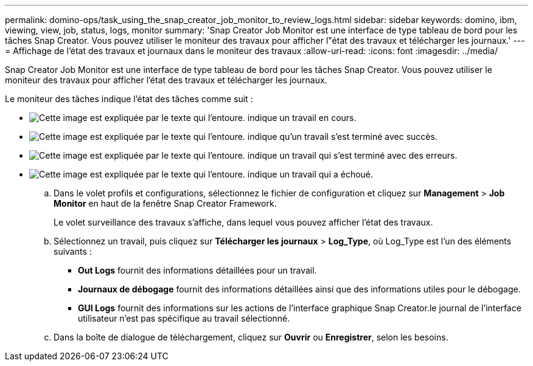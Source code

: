 ---
permalink: domino-ops/task_using_the_snap_creator_job_monitor_to_review_logs.html 
sidebar: sidebar 
keywords: domino, ibm, viewing, view, job, status, logs, monitor 
summary: 'Snap Creator Job Monitor est une interface de type tableau de bord pour les tâches Snap Creator. Vous pouvez utiliser le moniteur des travaux pour afficher l"état des travaux et télécharger les journaux.' 
---
= Affichage de l'état des travaux et journaux dans le moniteur des travaux
:allow-uri-read: 
:icons: font
:imagesdir: ../media/


[role="lead"]
Snap Creator Job Monitor est une interface de type tableau de bord pour les tâches Snap Creator. Vous pouvez utiliser le moniteur des travaux pour afficher l'état des travaux et télécharger les journaux.

Le moniteur des tâches indique l'état des tâches comme suit :

* image:../media/scfw_domino_icon_job_in_progress.gif["Cette image est expliquée par le texte qui l'entoure."] indique un travail en cours.
* image:../media/scfw_domino_icon_job_successful.gif["Cette image est expliquée par le texte qui l'entoure."] indique qu'un travail s'est terminé avec succès.
* image:../media/scfw_domino_icon_job_completed_with_errors.gif["Cette image est expliquée par le texte qui l'entoure."] indique un travail qui s'est terminé avec des erreurs.
* image:../media/scfw_domino_icon_job_failed.gif["Cette image est expliquée par le texte qui l'entoure."] indique un travail qui a échoué.
+
.. Dans le volet profils et configurations, sélectionnez le fichier de configuration et cliquez sur *Management* > *Job Monitor* en haut de la fenêtre Snap Creator Framework.
+
Le volet surveillance des travaux s'affiche, dans lequel vous pouvez afficher l'état des travaux.

.. Sélectionnez un travail, puis cliquez sur *Télécharger les journaux* > *Log_Type*, où Log_Type est l'un des éléments suivants :
+
*** *Out Logs* fournit des informations détaillées pour un travail.
*** *Journaux de débogage* fournit des informations détaillées ainsi que des informations utiles pour le débogage.
*** *GUI Logs* fournit des informations sur les actions de l'interface graphique Snap Creator.le journal de l'interface utilisateur n'est pas spécifique au travail sélectionné.


.. Dans la boîte de dialogue de téléchargement, cliquez sur *Ouvrir* ou *Enregistrer*, selon les besoins.



